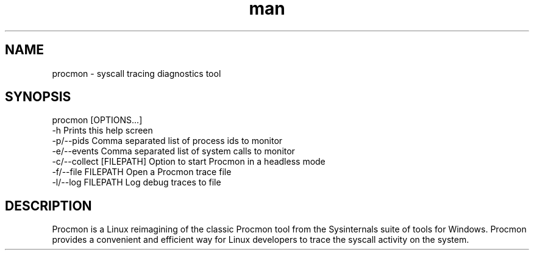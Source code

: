 .\" Manpage for procmon.
.TH man 8 "07/23/2024" "2.0" "procmon manpage"
.SH NAME
procmon \- syscall tracing diagnostics tool
.SH SYNOPSIS
procmon [OPTIONS...]
      -h                       Prints this help screen
      -p/--pids                Comma separated list of process ids to monitor
      -e/--events              Comma separated list of system calls to monitor
      -c/--collect [FILEPATH]  Option to start Procmon in a headless mode
      -f/--file FILEPATH       Open a Procmon trace file
      -l/--log FILEPATH        Log debug traces to file
.SH DESCRIPTION
Procmon is a Linux reimagining of the classic Procmon tool from the Sysinternals suite of tools for Windows. Procmon provides a convenient and efficient way for Linux developers to trace the syscall activity on the system.